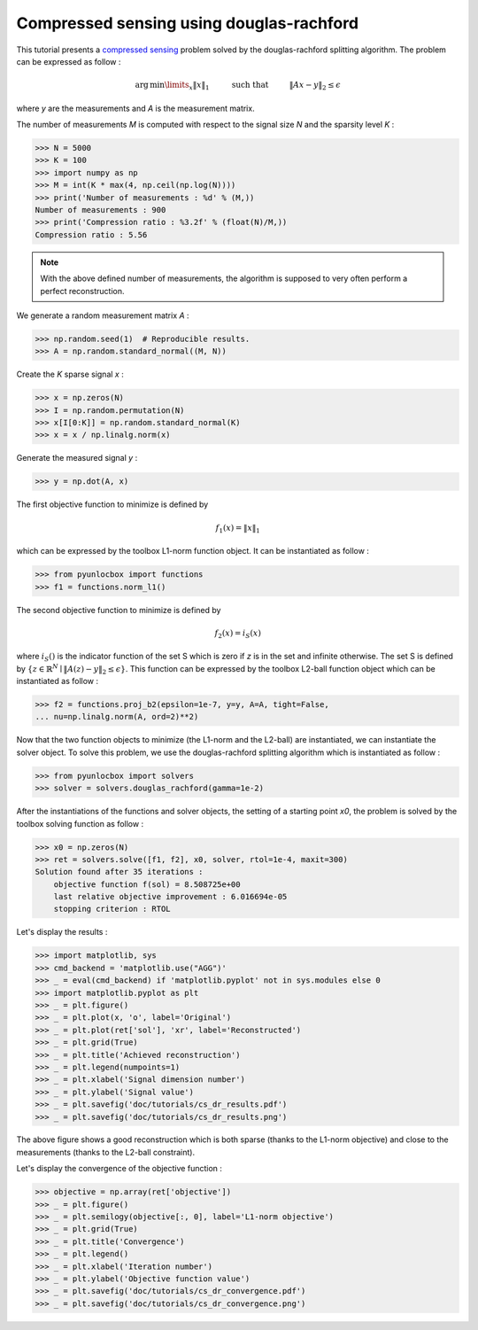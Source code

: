 =========================================
Compressed sensing using douglas-rachford
=========================================

This tutorial presents a `compressed sensing
<https://en.wikipedia.org/wiki/Compressed_sensing>`_ problem solved by the
douglas-rachford splitting algorithm. The problem can be expressed as follow :

.. math:: \operatorname{arg\,min}\limits_x \|x\|_1 \hspace{1cm}
          \text{such that} \hspace{1cm} \|Ax-y\|_2 \leq \epsilon

where `y` are the measurements and `A` is the measurement matrix.

The number of measurements `M` is computed with respect to the signal size `N`
and the sparsity level `K` :

>>> N = 5000
>>> K = 100
>>> import numpy as np
>>> M = int(K * max(4, np.ceil(np.log(N))))
>>> print('Number of measurements : %d' % (M,))
Number of measurements : 900
>>> print('Compression ratio : %3.2f' % (float(N)/M,))
Compression ratio : 5.56

.. note:: With the above defined number of measurements, the algorithm is
    supposed to very often perform a perfect reconstruction.

We generate a random measurement matrix `A` :

>>> np.random.seed(1)  # Reproducible results.
>>> A = np.random.standard_normal((M, N))

Create the `K` sparse signal `x` :

>>> x = np.zeros(N)
>>> I = np.random.permutation(N)
>>> x[I[0:K]] = np.random.standard_normal(K)
>>> x = x / np.linalg.norm(x)

Generate the measured signal `y` :

>>> y = np.dot(A, x)

The first objective function to minimize is defined by

.. math:: f_1(x) = \|x\|_1

which can be expressed by the toolbox L1-norm function object. It can be
instantiated as follow :

>>> from pyunlocbox import functions
>>> f1 = functions.norm_l1()

The second objective function to minimize is defined by

.. math:: f_2(x) = i_S(x)

where :math:`i_S()` is the indicator function of the set S which is zero if `z`
is in the set and infinite otherwise. The set S is defined by :math:`\left\{z
\in \mathbb{R}^N \mid \|A(z)-y\|_2 \leq \epsilon \right\}`. This function can
be expressed by the toolbox L2-ball function object which can be instantiated
as follow :

>>> f2 = functions.proj_b2(epsilon=1e-7, y=y, A=A, tight=False,
... nu=np.linalg.norm(A, ord=2)**2)

Now that the two function objects to minimize (the L1-norm and the L2-ball) are
instantiated, we can instantiate the solver object. To solve this problem, we
use the douglas-rachford splitting algorithm which is instantiated as follow :

>>> from pyunlocbox import solvers
>>> solver = solvers.douglas_rachford(gamma=1e-2)

After the instantiations of the functions and solver objects, the setting of a
starting point `x0`, the problem is solved by the toolbox solving function as
follow :

>>> x0 = np.zeros(N)
>>> ret = solvers.solve([f1, f2], x0, solver, rtol=1e-4, maxit=300)
Solution found after 35 iterations :
    objective function f(sol) = 8.508725e+00
    last relative objective improvement : 6.016694e-05
    stopping criterion : RTOL

Let's display the results :

>>> import matplotlib, sys
>>> cmd_backend = 'matplotlib.use("AGG")'
>>> _ = eval(cmd_backend) if 'matplotlib.pyplot' not in sys.modules else 0
>>> import matplotlib.pyplot as plt
>>> _ = plt.figure()
>>> _ = plt.plot(x, 'o', label='Original')
>>> _ = plt.plot(ret['sol'], 'xr', label='Reconstructed')
>>> _ = plt.grid(True)
>>> _ = plt.title('Achieved reconstruction')
>>> _ = plt.legend(numpoints=1)
>>> _ = plt.xlabel('Signal dimension number')
>>> _ = plt.ylabel('Signal value')
>>> _ = plt.savefig('doc/tutorials/cs_dr_results.pdf')
>>> _ = plt.savefig('doc/tutorials/cs_dr_results.png')

.. image:: cs_dr_results.*

The above figure shows a good reconstruction which is both sparse (thanks to
the L1-norm objective) and close to the measurements (thanks to the L2-ball
constraint).

Let's display the convergence of the objective function :

>>> objective = np.array(ret['objective'])
>>> _ = plt.figure()
>>> _ = plt.semilogy(objective[:, 0], label='L1-norm objective')
>>> _ = plt.grid(True)
>>> _ = plt.title('Convergence')
>>> _ = plt.legend()
>>> _ = plt.xlabel('Iteration number')
>>> _ = plt.ylabel('Objective function value')
>>> _ = plt.savefig('doc/tutorials/cs_dr_convergence.pdf')
>>> _ = plt.savefig('doc/tutorials/cs_dr_convergence.png')

.. image:: cs_dr_convergence.*
